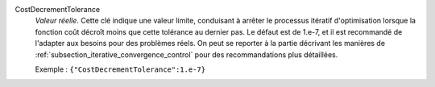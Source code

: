 .. index:: single: CostDecrementTolerance

CostDecrementTolerance
  *Valeur réelle*. Cette clé indique une valeur limite, conduisant à arrêter le
  processus itératif d'optimisation lorsque la fonction coût décroît moins que
  cette tolérance au dernier pas. Le défaut est de 1.e-7, et il est recommandé
  de l'adapter aux besoins pour des problèmes réels. On peut se reporter à la
  partie décrivant les manières de
  :ref:`subsection_iterative_convergence_control` pour des recommandations plus
  détaillées.

  Exemple :
  ``{"CostDecrementTolerance":1.e-7}``
